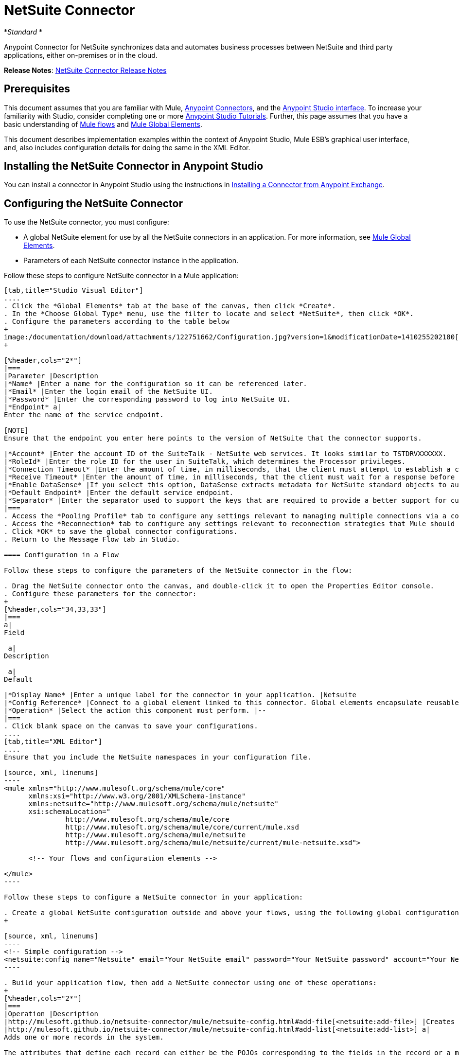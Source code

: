 = NetSuite Connector
:keywords: anypoint studio, esb, connector, endpoint, netsuite

*_Standard_ *

Anypoint Connector for NetSuite synchronizes data and automates business processes between NetSuite and third party applications, either on-premises or in the cloud.

*Release Notes*: link:/release-notes/netsuite-connector-release-notes[NetSuite Connector Release Notes]

== Prerequisites

This document assumes that you are familiar with Mule, link:/mule-user-guide/v/3.6/anypoint-connectors[Anypoint Connectors], and the link:/mule-fundamentals/v/3.6/anypoint-studio-essentials[Anypoint Studio interface]. To increase your familiarity with Studio, consider completing one or more link:/mule-fundamentals/v/3.6/basic-studio-tutorial[Anypoint Studio Tutorials]. Further, this page assumes that you have a basic understanding of link:/mule-fundamentals/v/3.6/mule-concepts[Mule flows] and link:/mule-fundamentals/v/3.6/global-elements[Mule Global Elements]. 

This document describes implementation examples within the context of Anypoint Studio, Mule ESB’s graphical user interface, and, also includes configuration details for doing the same in the XML Editor.

== Installing the NetSuite Connector in Anypoint Studio

You can install a connector in Anypoint Studio using the instructions in link:/mule-fundamentals/v/3.6/anypoint-exchange#installing-a-connector-from-anypoint-exchange[Installing a Connector from Anypoint Exchange]. 

== Configuring the NetSuite Connector

To use the NetSuite connector, you must configure:

* A global NetSuite element for use by all the NetSuite connectors in an application. For more information, see http://www.mulesoft.org/documentation/display/current/Global+Elements[Mule Global Elements].
* Parameters of each NetSuite connector instance in the application.

Follow these steps to configure NetSuite connector in a Mule application:

[tabs]
------
[tab,title="Studio Visual Editor"]
....
. Click the *Global Elements* tab at the base of the canvas, then click *Create*.
. In the *Choose Global Type* menu, use the filter to locate and select *NetSuite*, then click *OK*.
. Configure the parameters according to the table below
+
image:/documentation/download/attachments/122751662/Configuration.jpg?version=1&modificationDate=1410255202180[image]
+

[%header,cols="2*"]
|===
|Parameter |Description
|*Name* |Enter a name for the configuration so it can be referenced later.
|*Email* |Enter the login email of the NetSuite UI.
|*Password* |Enter the corresponding password to log into NetSuite UI.
|*Endpoint* a|
Enter the name of the service endpoint.

[NOTE]
Ensure that the endpoint you enter here points to the version of NetSuite that the connector supports. 

|*Account* |Enter the account ID of the SuiteTalk - NetSuite web services. It looks similar to TSTDRVXXXXXX.
|*RoleId* |Enter the role ID for the user in SuiteTalk, which determines the Processor privileges.
|*Connection Timeout* |Enter the amount of time, in milliseconds, that the client must attempt to establish a connection before timing out. The default is 30000 (30 seconds). Zero (0) indicates that the client continues to attempt to open a connection indefinitely.
|*Receive Timeout* |Enter the amount of time, in milliseconds, that the client must wait for a response before timing out. The default is 60000. Zero (0) specifies that the client waits indefinitely.
|*Enable DataSense* |If you select this option, DataSense extracts metadata for NetSuite standard objects to automatically determine the data type and format that your application must deliver to, or can expect from, NetSuite. By enabling this functionality, Mule does the heavy lifting of discovering the type of data you must send to, or be prepared to receive from NetSuite. For more information, see link:/mule-user-guide/v/3.6/datasense[DataSense].
|*Default Endpoint* |Enter the default service endpoint.
|*Separator* |Enter the separator used to support the keys that are required to provide a better support for custom fields. 
|===
. Access the *Pooling Profile* tab to configure any settings relevant to managing multiple connections via a connection pool.
. Access the *Reconnection* tab to configure any settings relevant to reconnection strategies that Mule should execute if it loses its connection to NetSuite.
. Click *OK* to save the global connector configurations.
. Return to the Message Flow tab in Studio.

==== Configuration in a Flow

Follow these steps to configure the parameters of the NetSuite connector in the flow:

. Drag the NetSuite connector onto the canvas, and double-click it to open the Properties Editor console.
. Configure these parameters for the connector:
+
[%header,cols="34,33,33"]
|===
a|
Field

 a|
Description

 a|
Default

|*Display Name* |Enter a unique label for the connector in your application. |Netsuite
|*Config Reference* |Connect to a global element linked to this connector. Global elements encapsulate reusable data about the connection to the target resource or service. Select the global NetSuite connector element that you just created. |--
|*Operation* |Select the action this component must perform. |--
|===
. Click blank space on the canvas to save your configurations.
....
[tab,title="XML Editor"]
....
Ensure that you include the NetSuite namespaces in your configuration file.

[source, xml, linenums]
----
<mule xmlns="http://www.mulesoft.org/schema/mule/core"
      xmlns:xsi="http://www.w3.org/2001/XMLSchema-instance"
      xmlns:netsuite="http://www.mulesoft.org/schema/mule/netsuite"
      xsi:schemaLocation="
               http://www.mulesoft.org/schema/mule/core
               http://www.mulesoft.org/schema/mule/core/current/mule.xsd
               http://www.mulesoft.org/schema/mule/netsuite
               http://www.mulesoft.org/schema/mule/netsuite/current/mule-netsuite.xsd">
 
      <!-- Your flows and configuration elements -->
 
</mule>
----

Follow these steps to configure a NetSuite connector in your application:

. Create a global NetSuite configuration outside and above your flows, using the following global configuration code:
+

[source, xml, linenums]
----
<!-- Simple configuration -->
<netsuite:config name="Netsuite" email="Your NetSuite email" password="Your NetSuite password" account="Your Netsuite account name" roleId="The id of your NetSuite role" doc:name="Netsuite">
----

. Build your application flow, then add a NetSuite connector using one of these operations:  
+
[%header,cols="2*"]
|===
|Operation |Description
|http://mulesoft.github.io/netsuite-connector/mule/netsuite-config.html#add-file[<netsuite:add-file>] |Creates a new NetSuite file record.
|http://mulesoft.github.io/netsuite-connector/mule/netsuite-config.html#add-list[<netsuite:add-list>] a|
Adds one or more records in the system.

The attributes that define each record can either be the POJOs corresponding to the fields in the record or a map that represents it.

|http://mulesoft.github.io/netsuite-connector/mule/netsuite-config.html#add-record[<netsuite:add-record>] |Creates a new record of the specified type.
|http://mulesoft.github.io/netsuite-connector/mule/netsuite-config.html#add-record-objects[<netsuite:add-record-objects>] |Creates new records of the specified type.
|http://mulesoft.github.io/netsuite-connector/mule/netsuite-config.html#async-add-list[<netsuite:async-add-list>] |Specifies an asynchronous request equivalent to  ` addRecord(String, Map, Preferences) `
|http://mulesoft.github.io/netsuite-connector/mule/netsuite-config.html#async-delete-list[<netsuite:async-delete-list>] | Specifies an asynchronous request equivalent to  ` deleteList(List, Preferences) `
|http://mulesoft.github.io/netsuite-connector/mule/netsuite-config.html#async-delete-list-records[<netsuite:async-delete-list-records>] | Specifies an asynchronous request equivalent to  ` deleteList(List, Preferences) `
|http://mulesoft.github.io/netsuite-connector/mule/netsuite-config.html#async-get-list[<netsuite:async-get-list>] | Specifies an asynchronous request equivalent to  ` getList(List, Preferences) `
|http://mulesoft.github.io/netsuite-connector/mule/netsuite-config.html#async-get-list-records[<netsuite:async-get-list-records>] |Specifies an asynchronous request equivalent to  ` getList(List, Preferences) `
|http://mulesoft.github.io/netsuite-connector/mule/netsuite-config.html#async-initialize-list[<netsuite:async-initialize-list>] |Specifies an asynchronous request equivalent to  ` initialize(InitializeRecord, Preferences) `
|http://mulesoft.github.io/netsuite-connector/mule/netsuite-config.html#async-search[<netsuite:async-search>] |Searches for all records that match the given filtering expression, asynchronously.
|http://mulesoft.github.io/netsuite-connector/mule/netsuite-config.html#async-update-list[<netsuite:async-update-list>] |Specifies an asynchronous request equivalent to  ` updateRecord(String, Map, Preferences) `
|http://mulesoft.github.io/netsuite-connector/mule/netsuite-config.html#async-upsert-list[<netsuite:async-upsert-list>] |Specifies an asynchronous request equivalent to  ` upsertRecord(String, Map, Preferences) `
|http://mulesoft.github.io/netsuite-connector/mule/netsuite-config.html#attach-record[<netsuite:attach-record>] |Adds a source contact record to a destination record as an attachment.
|http://mulesoft.github.io/netsuite-connector/mule/netsuite-config.html#change-email[<netsuite:change-email>] |Changes the email address for the NetSuite account.
|http://mulesoft.github.io/netsuite-connector/mule/netsuite-config.html#change-password[<netsuite:change-password>] |Changes the password for the NetSuite account.
|http://mulesoft.github.io/netsuite-connector/mule/netsuite-config.html#check-async-status[<netsuite:check-async-status>] |Returns the status of an asynchronous web services submission.
|http://mulesoft.github.io/netsuite-connector/mule/netsuite-config.html#delete[<netsuite:delete>] a|
Deletes a record with the specified BaseRef.

[WARNING]
Not all records can be deleted from the system.

|http://mulesoft.github.io/netsuite-connector/mule/netsuite-config.html#delete-list[<netsuite:delete-list>] |Deletes one or more records in the system. The records to be deleted are identified through the specified unique identifiers.
|http://mulesoft.github.io/netsuite-connector/mule/netsuite-config.html#delete-record[<netsuite:delete-record>] a|
Deletes a record from the system with the specified RecordRef.

[WARNING]
Not all records can be deleted from the system.

|http://mulesoft.github.io/netsuite-connector/mule/netsuite-config.html#delete-records-list[<netsuite:delete-records-list>] |Deletes one or more records from the system. The records to be deleted are identified through the provided unique identifiers.
|http://mulesoft.github.io/netsuite-connector/mule/netsuite-config.html#detach-record[<netsuite:detach-record>] |Detaches a source record from a destination record.
|http://mulesoft.github.io/netsuite-connector/mule/netsuite-config.html#get[<netsuite:get>] | Retrieves a record by providing the unique ID for the record.
|http://mulesoft.github.io/netsuite-connector/mule/netsuite-config.html#get-async-result[<netsuite:get-async-result>] |Returns the results of an asynchronous web services submission.
|http://mulesoft.github.io/netsuite-connector/mule/netsuite-config.html#get-budget-exchange-rates[<netsuite:get-budget-exchange-rates>] |Returns the list of budget exchange rates.
|http://mulesoft.github.io/netsuite-connector/mule/netsuite-config.html#get-consolidated-exchange-rates[<netsuite:get-consolidated-exchange-rates>] |Returns the list of consolidated exchange rates.
|http://mulesoft.github.io/netsuite-connector/mule/netsuite-config.html#get-current-rate[<netsuite:get-current-rate>] |Gets the exchange rate between two currencies based on a certain date.
|http://mulesoft.github.io/netsuite-connector/mule/netsuite-config.html#get-custom-record[<netsuite:get-custom-record>] | Retrieves a custom record by providing the unique ID for the record.
|http://mulesoft.github.io/netsuite-connector/mule/netsuite-config.html#get-customization-ids[<netsuite:get-customization-ids>] |Returns the IDs of available customizations for a given record type.
|http://mulesoft.github.io/netsuite-connector/mule/netsuite-config.html#get-data-center-urls[<netsuite:get-data-center-urls>] |Gets datacenter URLS - use for dynamic discovery of datacenter-specific URLs to access NetSuite as partner applications.
|http://mulesoft.github.io/netsuite-connector/mule/netsuite-config.html#get-deleted-records[<netsuite:get-deleted-records>] |Returns a list of deleted records of the specified record type that match a given date expression.
|http://mulesoft.github.io/netsuite-connector/mule/netsuite-config.html#get-item-availability[<netsuite:get-item-availability>] |Returns the availability of a given record reference.
|http://mulesoft.github.io/netsuite-connector/mule/netsuite-config.html#get-list[<netsuite:get-list>] |Retrieves a list of objects referenced in the list of BaseRef object.
|http://mulesoft.github.io/netsuite-connector/mule/netsuite-config.html#get-posting-transaction-summary[<netsuite:get-posting-transaction-summary>] | Retrieves a summary of the actual data in an account.
|<http://netsuiteget-record[netsuite:get-record]> |Retrieves a record by providing the unique ID for the record.
|http://mulesoft.github.io/netsuite-connector/mule/netsuite-config.html#get-records[<netsuite:get-records>] | Retrieves a list of all records of the specified type.
|http://mulesoft.github.io/netsuite-connector/mule/netsuite-config.html#get-saved-search[<netsuite:get-saved-search>] |Retrieves a list of existing saved searches for the given record type.
|http://mulesoft.github.io/netsuite-connector/mule/netsuite-config.html#get-select-value[<netsuite:get-select-value>] | Retrieves valid values for a given recordRef field where the referenced record type is not yet exposed in the web services API or when the logged in role does not have permission to the instances of the record type.
|http://mulesoft.github.io/netsuite-connector/mule/netsuite-config.html#get-server-time[<netsuite:get-server-time>] |Returns the server time, resulting in more accurate and reliable synchronization of data than using local client time.
|http://mulesoft.github.io/netsuite-connector/mule/netsuite-config.html#initialize[<netsuite:initialize>] |Populates fields on transaction line items with values from a related record in a way similar to how empty text boxes are pre-populated within the Netsuite UI.
|http://mulesoft.github.io/netsuite-connector/mule/netsuite-config.html#initialize-list[<netsuite:initialize-list>] |Emulates the UI workflow by pre-populating fields on transaction line items with values from a related record.
|http://mulesoft.github.io/netsuite-connector/mule/netsuite-config.html#map-sso[<netsuite:map-sso>] |Automates the mapping between external application credentials and NetSuite’s credentials for a user.
|http://mulesoft.github.io/netsuite-connector/mule/netsuite-config.html#query-as-native-result[<netsuite:query-as-native-result>] |Returns a SearchResult containing a list of records or columns matching the specified query.
|http://mulesoft.github.io/netsuite-connector/mule/netsuite-config.html#query-records[<netsuite:query-records>] |Returns a list of records.
|http://mulesoft.github.io/netsuite-connector/mule/netsuite-config.html#search[<netsuite:search>] |Executes a search on a specific record type based on a set of criteria.
|http://mulesoft.github.io/netsuite-connector/mule/netsuite-config.html#search-more[<netsuite:search-more>] |Retrieves more records after an initial search operation.
|http://mulesoft.github.io/netsuite-connector/mule/netsuite-config.html#search-more-with-id[<netsuite:search-more-with-id>] |References a specific search result set by its searchId - a parameter included in all search results.
|http://mulesoft.github.io/netsuite-connector/mule/netsuite-config.html#search-next[<netsuite:search-next>] |Retrieves the next set of records after an initial search operation.
|http://mulesoft.github.io/netsuite-connector/mule/netsuite-config.html#search-with-expression[<netsuite:search-with-expression>] |Executes a search on a specific record type based on a set of criteria.
|http://mulesoft.github.io/netsuite-connector/mule/netsuite-config.html#sso-login[<netsuite:sso-login>] |Establishes a single sign-on connection.
|http://mulesoft.github.io/netsuite-connector/mule/netsuite-config.html#update-invitee-status[<netsuite:update-invitee-status>] |Sets a new invitation status for a given event.
|http://mulesoft.github.io/netsuite-connector/mule/netsuite-config.html#update-invitee-status-list[<netsuite:update-invitee-status-list>] |Sets a new invitation status for a given event.
|http://mulesoft.github.io/netsuite-connector/mule/netsuite-config.html#update-list[<netsuite:update-list>] |Updates one or more existing records in the system by providing new values for some fields in the records.
|http://mulesoft.github.io/netsuite-connector/mule/netsuite-config.html#update-record[<netsuite:update-record>] |Updates an existing record.
|http://mulesoft.github.io/netsuite-connector/mule/netsuite-config.html#update-records-list[<netsuite:update-records-list>] |Updates one or more existing records in the system by providing a list of records.
|http://mulesoft.github.io/netsuite-connector/mule/netsuite-config.html#upsert-list[<netsuite:upsert-list>] |Updates one or more instances of a record type in the system.
|http://mulesoft.github.io/netsuite-connector/mule/netsuite-config.html#upsert-record[<netsuite:upsert-record>] |Adds a new instance or updates an instance of a record in the system.
|===
....
------

== Example Use Case

Add a new Employee record in NetSuite using a Mule application. 

[tabs]
------
[tab,title="Studio Visual Editor"]
....
image:/documentation/download/attachments/122751662/NetSuiteDemoFlow.png?version=1&modificationDate=1426786714624[image]

. Drag an *HTTP* connector into a new flow, click the green plus to the right of Connector Configuration and set the values to: Host: *localhost* and Port: **8081**. Click *OK*. In the Basic Settings, set the *Path* to *accountWithCustomFields*.

+
image:/documentation/download/attachments/122751662/HTTPSettings.png?version=1&modificationDate=1426787664604[image]
+

. Add a *Set Payload* transformer after the HTTP connector to process the message payload. Configure the transformer as shown below.
+
image:/documentation/download/attachments/122751662/setpayload.jpg?version=1&modificationDate=1410252287411[image] 
+

[%header%autowidth.spread]
|===
|Field |Value
|*Display Name* |Set Payload (or any other name you prefer)
|*Value* |`# [['name':message.inboundProperties['name'],'lastname':message.inboundProperties['lastname'],'e-mail':message.inboundProperties['email'],'externalId':message.inboundProperties['externalId']]]`
|===
+

. Drag the *NetSuite* connector onto the canvas, then select it to open the properties editor console.
. Click the **+** sign next to the *Connector Configuration* field to add a new NetSuite global element. +
 image:/documentation/download/attachments/122751662/global+element.jpg?version=1&modificationDate=1410253866392[image]

. Configure the global element as follows:
+
[%header%autowidth.spread]
|===
|Field |Value
|*Name* |NetSuite (or any other name you prefer)
|*Email* |<Your NetSuite Email>
|*Password* |<Your NetSuite password>
|*Account* |<Your NetSuite account> (It looks similiar to TSTDRVXXXXXX.)
|*Role Id* |Enter the id of the role you use to login in SuiteTalk, which determines the Processor privileges.
|===

. In the properties editor of the NetSuite connector, configure the remaining parameters:

+
image:/documentation/download/attachments/122751662/Configuration.jpg?version=1&modificationDate=1410255202180[image] +
+

[%header%autowidth.spread]
|===
|Field |Value
|*Display Name* |NetSuite (or any other name you prefer)
|*Config Reference* |NetSuite (name of the global element you have created)
|*Operation* |Add record
|*Record Type* |Employee
|===
. Drag a *DataMapper* transformer between the Set Payload transformer and the NetSuite connector, then click it to open its properties editor.
. Configure its Input properties according to the steps below. +
.. In the *Input type*, select **Map<k,v>**, then select *User Defined*.
.. Click **Create/Edit Structure**.  
.. Enter a name for the Map, then select *Element* for** Type**.
.. Add the child fields according to the table below.
+
[%header,cols="2*"]
|===
a|
Name

 a|
Type

|*e-mail* |String
|*externalId* |String
|*lastname* |String
|*name* |String
|===
.. The Output properties are automatically configured to correspond to the NetSuite connector.
.. Click *Create Mapping*, then drag each input data field to its corresponding output NetSuite field. Click the blank space on the canvas to save the changes.
. Add a *Object to Json* transformer onto the flow to capture the response from the NetSuite connector and display it as a HTTP response. 
. Run the project as a Mule Application (right-click project name, then select *Run As > Mule Application* ). 
. From a browser, e nter the employee's e-mail address, externalId, lastname, and name in the form of the following query parameters:**  http://localhost:8081/accountWithCustomFields?** * email  =<employee's email address> &externalId=<employee's externalId> &lname= <employee's last name>&name=<employee's firstname> *
. Mule conducts the query, and adds the Employee record to NetSuite.
....
[tab,title="XML Editor"]
....
. Add a *netsuite:config* element to your project, then configure its attributes according to the  table below.
+

[source, xml, linenums]
----
<netsuite:config name="NetSuite" email="email@youremail.com" password="netsuite_password" account="netsuite_account" roleId="netsuite_role" doc:name="Netsuite">
            </netsuite:config>
----

+
[%header%autowidth.spread]
|===
|Attribute |Value
|*name* |NetSuite
|*email* |<Your NetSuite Email>
|*password* |<Your NetSuite password>
|*account* |<Your NetSuite account> (It looks similiar to TSTDRVXXXXXX.)
|*roleId* |Enter the ID of the role you use to login in SuiteTalk, which determines the Processor privileges.
|*doc:name* |NetSuite
|===
.  Create a Mule flow with an HTTP endpoint, configuring the endpoint as follows:  
+

[source, xml, linenums]
----
<http:inbound-endpoint exchange-pattern="request-response" host="localhost" port="8081" path="accountWithCustomFields" doc:name="HTTP"/>
----

+
[%header,cols="2*"]
|===
|Attribute |Value
|*exchange-pattern* |request-response
|*host* |localhost
|*port* |8081
|*path* a|`accountWithCustomFields` |*doc:name* |HTTP
|===
. Add a *set-payload* element to set the message payload in the flow.
+

[source, xml, linenums]
----
<set-payload value="#[['name':message.inboundProperties['name'],'lastname':message.inboundProperties['lastname'],'e-mail':message.inboundProperties['email'],'externalId':message.inboundProperties['externalId']]]" doc:name="Set Payload"/>
----

. Add a **data-mapper** element to pass the message payload to NetSuite.
+

[source, xml, linenums]
----
<data-mapper:transform config-ref="Map_To_EMPLOYEE" doc:name="Map To EMPLOYEE"/>
----

. Add a *netsuite:add-record* element to your flow as follows:
+

[source, xml, linenums]
----
<netsuite:add-record config-ref="Netsuite" doc:name="Netsuite Add Record" recordType="EMPLOYEE"/>
----

. Configure the data-mapper through the Visual Editor. Switch the view to Message Flow view, then click the *DataMapper* transformer to set its properties.
.. In the *Input type*, select **Map<k,v>**, then select *User Defined*.
.. Click **Create/Edit Structure**.  
.. Enter a name for the Map, then select *Element* for** Type**.
.. Add the child fields according to the table below.
+
[%header,cols="2*"]
|===
a|
Name

 a|
Type

|*e-mail* |String
|*externalId* |String
|*lastname* |String
|*name* |String
|===
. Add a *json:object-to-json-transformer* element to the flow to capture the response from the NetSuite connector and display it as an HTTP response. 
+

[source, xml, linenums]
----
<json:object-to-json-transformer doc:name="Object to JSON"/>
----

. Run the project as a Mule Application (right-click project name, then select **Run As > Mule Application**). 
. From a browser, e nter the employee's e-mail address, externalId, lastname, and name in the form of the following query parameters:**  http://localhost:8081/accountWithCustomFields ?** * email =<employee's email address> &externalId=<employee's externalId> &lname= <employee's last name>&name=<employee's firstname> *
. Mule conducts the query, and adds the Employee record to NetSuite.
....
------

Example Code

[NOTE]
====
Keep in mind that for this example code to work, you must manually configure the following values of the *global NetSuite connector* to match your instance of NetSuite:

* Email
* Password
* Account
* Role ID
====

[source, xml, linenums]
----
<mule xmlns:data-mapper="http://www.mulesoft.org/schema/mule/ee/data-mapper" xmlns:json="http://www.mulesoft.org/schema/mule/json" xmlns:netsuite="http://www.mulesoft.org/schema/mule/netsuite"
    xmlns:http="http://www.mulesoft.org/schema/mule/http" xmlns="http://www.mulesoft.org/schema/mule/core"
    xmlns:doc="http://www.mulesoft.org/schema/mule/documentation"
    xmlns:spring="http://www.springframework.org/schema/beans" version="EE-3.6.1"
    xmlns:xsi="http://www.w3.org/2001/XMLSchema-instance"
    xsi:schemaLocation="http://www.springframework.org/schema/beans http://www.springframework.org/schema/beans/spring-beans-current.xsd
http://www.mulesoft.org/schema/mule/core http://www.mulesoft.org/schema/mule/core/current/mule.xsd
http://www.mulesoft.org/schema/mule/http http://www.mulesoft.org/schema/mule/http/current/mule-http.xsd
http://www.mulesoft.org/schema/mule/netsuite http://www.mulesoft.org/schema/mule/netsuite/current/mule-netsuite.xsd
http://www.mulesoft.org/schema/mule/ee/data-mapper http://www.mulesoft.org/schema/mule/ee/data-mapper/current/mule-data-mapper.xsd
http://www.mulesoft.org/schema/mule/json http://www.mulesoft.org/schema/mule/json/current/mule-json.xsd">
    <netsuite:config name="Netsuite" email="${email}"
        password="${password}" account="${account}" connectionTimeout="50000"
        receiveTimeout="50000" doc:name="Netsuite" roleId="${RoleID}">
        <netsuite:connection-pooling-profile
            initialisationPolicy="INITIALISE_ONE" exhaustedAction="WHEN_EXHAUSTED_GROW" />
    </netsuite:config>
    <data-mapper:config name="JSON_To___customRecordType__21____customrecord21" transformationGraphPath="json_to___customrecordtype__21____customrecord21.grf" doc:name="JSON_To___customRecordType__21____customrecord21"/>
    <data-mapper:config name="Map_To_EMPLOYEE" transformationGraphPath="map_to_employee.grf" doc:name="Map_To_EMPLOYEE"/>
    <http:listener-config name="HTTP_Listener_Configuration" host="localhost" port="8081" doc:name="HTTP Listener Configuration"/>
    <http:listener-config name="HTTP_Listener_Configuration1" host="localhost" port="8081" doc:name="HTTP Listener Configuration"/>
    <flow name="netsuite-demoFlow1" >
    <http:listener config-ref="HTTP_Listener_Configuration" path="accountWithCustomFields" doc:name="HTTP"/>
    <set-payload value="#[['name':message.inboundProperties['name'],'lastname':message.inboundProperties['lastname'],'e-mail':message.inboundProperties['email'],'externalId':message.inboundProperties['externalId']]]" doc:name="Set Payload"/>
    <data-mapper:transform config-ref="Map_To_EMPLOYEE" doc:name="Map To EMPLOYEE"/>
        <netsuite:add-record
            config-ref="Netsuite" doc:name="Netsuite Add Record" recordType="EMPLOYEE"/>
        <json:object-to-json-transformer doc:name="Object to JSON"/>
    </flow>
  <flow name="netsuite-demoFlow2" >
    <http:listener config-ref="HTTP_Listener_Configuration1" path="customRecord" doc:name="HTTP"/>
    <data-mapper:transform config-ref="JSON_To___customRecordType__21____customrecord21" doc:name="JSON To __customRecordType__21____customrecord21"/>
    <netsuite:add-record config-ref="Netsuite" recordType="__customRecordType__21____customrecord21" doc:name="Netsuite"/>
    <json:object-to-json-transformer doc:name="Object to JSON"/>
  </flow>
</mule>
----

